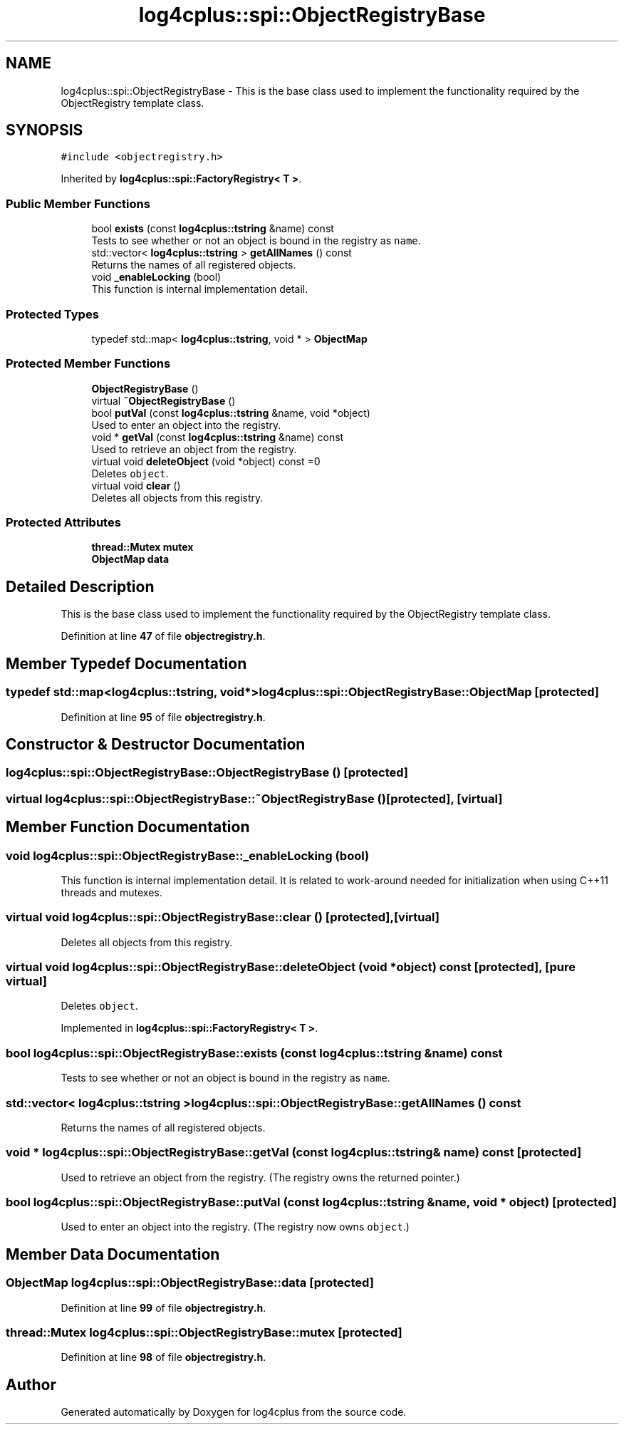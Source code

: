 .TH "log4cplus::spi::ObjectRegistryBase" 3 "Fri Sep 20 2024" "Version 2.1.0" "log4cplus" \" -*- nroff -*-
.ad l
.nh
.SH NAME
log4cplus::spi::ObjectRegistryBase \- This is the base class used to implement the functionality required by the ObjectRegistry template class\&.  

.SH SYNOPSIS
.br
.PP
.PP
\fC#include <objectregistry\&.h>\fP
.PP
Inherited by \fBlog4cplus::spi::FactoryRegistry< T >\fP\&.
.SS "Public Member Functions"

.in +1c
.ti -1c
.RI "bool \fBexists\fP (const \fBlog4cplus::tstring\fP &name) const"
.br
.RI "Tests to see whether or not an object is bound in the registry as \fCname\fP\&. "
.ti -1c
.RI "std::vector< \fBlog4cplus::tstring\fP > \fBgetAllNames\fP () const"
.br
.RI "Returns the names of all registered objects\&. "
.ti -1c
.RI "void \fB_enableLocking\fP (bool)"
.br
.RI "This function is internal implementation detail\&. "
.in -1c
.SS "Protected Types"

.in +1c
.ti -1c
.RI "typedef std::map< \fBlog4cplus::tstring\fP, void * > \fBObjectMap\fP"
.br
.in -1c
.SS "Protected Member Functions"

.in +1c
.ti -1c
.RI "\fBObjectRegistryBase\fP ()"
.br
.ti -1c
.RI "virtual \fB~ObjectRegistryBase\fP ()"
.br
.ti -1c
.RI "bool \fBputVal\fP (const \fBlog4cplus::tstring\fP &name, void *object)"
.br
.RI "Used to enter an object into the registry\&. "
.ti -1c
.RI "void * \fBgetVal\fP (const \fBlog4cplus::tstring\fP &name) const"
.br
.RI "Used to retrieve an object from the registry\&. "
.ti -1c
.RI "virtual void \fBdeleteObject\fP (void *object) const =0"
.br
.RI "Deletes \fCobject\fP\&. "
.ti -1c
.RI "virtual void \fBclear\fP ()"
.br
.RI "Deletes all objects from this registry\&. "
.in -1c
.SS "Protected Attributes"

.in +1c
.ti -1c
.RI "\fBthread::Mutex\fP \fBmutex\fP"
.br
.ti -1c
.RI "\fBObjectMap\fP \fBdata\fP"
.br
.in -1c
.SH "Detailed Description"
.PP 
This is the base class used to implement the functionality required by the ObjectRegistry template class\&. 
.PP
Definition at line \fB47\fP of file \fBobjectregistry\&.h\fP\&.
.SH "Member Typedef Documentation"
.PP 
.SS "typedef std::map<\fBlog4cplus::tstring\fP, void*> \fBlog4cplus::spi::ObjectRegistryBase::ObjectMap\fP\fC [protected]\fP"

.PP
Definition at line \fB95\fP of file \fBobjectregistry\&.h\fP\&.
.SH "Constructor & Destructor Documentation"
.PP 
.SS "log4cplus::spi::ObjectRegistryBase::ObjectRegistryBase ()\fC [protected]\fP"

.SS "virtual log4cplus::spi::ObjectRegistryBase::~ObjectRegistryBase ()\fC [protected]\fP, \fC [virtual]\fP"

.SH "Member Function Documentation"
.PP 
.SS "void log4cplus::spi::ObjectRegistryBase::_enableLocking (bool)"

.PP
This function is internal implementation detail\&. It is related to work-around needed for initialization when using C++11 threads and mutexes\&. 
.SS "virtual void log4cplus::spi::ObjectRegistryBase::clear ()\fC [protected]\fP, \fC [virtual]\fP"

.PP
Deletes all objects from this registry\&. 
.SS "virtual void log4cplus::spi::ObjectRegistryBase::deleteObject (void * object) const\fC [protected]\fP, \fC [pure virtual]\fP"

.PP
Deletes \fCobject\fP\&. 
.PP
Implemented in \fBlog4cplus::spi::FactoryRegistry< T >\fP\&.
.SS "bool log4cplus::spi::ObjectRegistryBase::exists (const \fBlog4cplus::tstring\fP & name) const"

.PP
Tests to see whether or not an object is bound in the registry as \fCname\fP\&. 
.SS "std::vector< \fBlog4cplus::tstring\fP > log4cplus::spi::ObjectRegistryBase::getAllNames () const"

.PP
Returns the names of all registered objects\&. 
.SS "void * log4cplus::spi::ObjectRegistryBase::getVal (const \fBlog4cplus::tstring\fP & name) const\fC [protected]\fP"

.PP
Used to retrieve an object from the registry\&. (The registry owns the returned pointer\&.) 
.SS "bool log4cplus::spi::ObjectRegistryBase::putVal (const \fBlog4cplus::tstring\fP & name, void * object)\fC [protected]\fP"

.PP
Used to enter an object into the registry\&. (The registry now owns \fCobject\fP\&.) 
.SH "Member Data Documentation"
.PP 
.SS "\fBObjectMap\fP log4cplus::spi::ObjectRegistryBase::data\fC [protected]\fP"

.PP
Definition at line \fB99\fP of file \fBobjectregistry\&.h\fP\&.
.SS "\fBthread::Mutex\fP log4cplus::spi::ObjectRegistryBase::mutex\fC [protected]\fP"

.PP
Definition at line \fB98\fP of file \fBobjectregistry\&.h\fP\&.

.SH "Author"
.PP 
Generated automatically by Doxygen for log4cplus from the source code\&.
